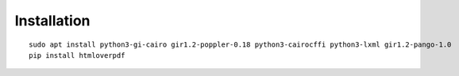 Installation
============

::

    sudo apt install python3-gi-cairo gir1.2-poppler-0.18 python3-cairocffi python3-lxml gir1.2-pango-1.0
    pip install htmloverpdf

